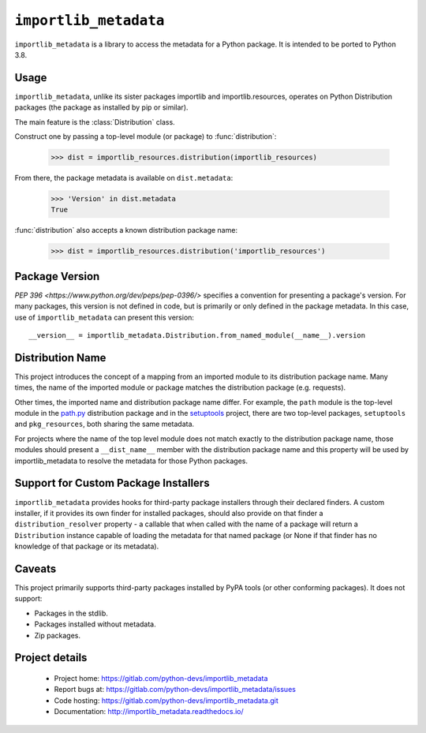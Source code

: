 =========================
 ``importlib_metadata``
=========================

``importlib_metadata`` is a library to access the metadata for a Python
package.  It is intended to be ported to Python 3.8.


Usage
=====

``importlib_metadata``, unlike its sister packages importlib and
importlib.resources, operates on Python Distribution packages (the
package as installed by pip or similar).

The main feature is the :class:`Distribution` class.

Construct one by passing a top-level module (or package) to
:func:`distribution`:

    >>> dist = importlib_resources.distribution(importlib_resources)

From there, the package metadata is available on ``dist.metadata``:

	>>> 'Version' in dist.metadata
	True

:func:`distribution` also accepts a known distribution package name:

    >>> dist = importlib_resources.distribution('importlib_resources')


Package Version
===============

`PEP 396 <https://www.python.org/dev/peps/pep-0396/>` specifies
a convention for presenting a package's version. For many packages,
this version is not defined in code, but is primarily or only defined
in the package metadata. In this case, use of ``importlib_metadata``
can present this version::

    __version__ = importlib_metadata.Distribution.from_named_module(__name__).version


Distribution Name
=================

This project introduces the concept of a mapping from an imported module
to its distribution package name. Many times, the name of the imported
module or package matches the distribution package (e.g. requests).

Other times, the imported name and distribution package name differ.
For example, the ``path`` module is the top-level module in the
`path.py <https://pypi.org/project/path.py>`_ distribution package
and in the `setuptools <https://pypi.org/project/setuptools>`_
project, there are two top-level packages, ``setuptools`` and
``pkg_resources``, both sharing the same metadata.

For projects where the name of the top level module does not match
exactly to the distribution package name, those modules should present
a ``__dist_name__`` member with the distribution package name
and this property will be used by importlib_metadata to resolve the
metadata for those Python packages.


Support for Custom Package Installers
=====================================

``importlib_metadata`` provides hooks for third-party package installers
through their declared finders. A custom installer, if it provides its
own finder for installed packages, should also provide on that finder
a ``distribution_resolver`` property - a callable that when called with
the name of a package will return a ``Distribution`` instance capable
of loading the metadata for that named package (or None if that finder
has no knowledge of that package or its metadata).

Caveats
=======

This project primarily supports third-party packages installed by PyPA
tools (or other conforming packages). It does not support:

- Packages in the stdlib.
- Packages installed without metadata.
- Zip packages.

Project details
===============

 * Project home: https://gitlab.com/python-devs/importlib_metadata
 * Report bugs at: https://gitlab.com/python-devs/importlib_metadata/issues
 * Code hosting: https://gitlab.com/python-devs/importlib_metadata.git
 * Documentation: http://importlib_metadata.readthedocs.io/
